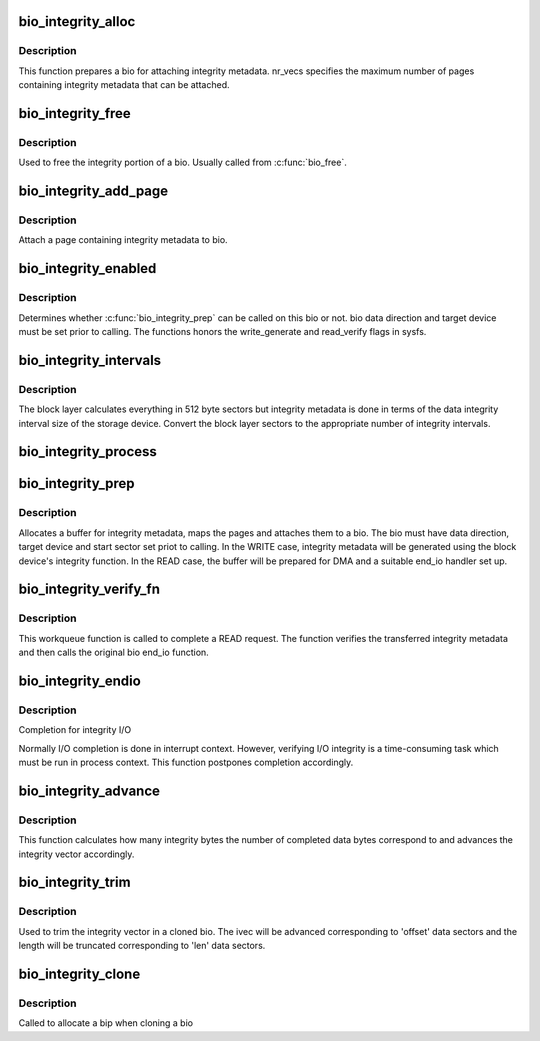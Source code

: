 .. -*- coding: utf-8; mode: rst -*-
.. src-file: block/bio-integrity.c

.. _`bio_integrity_alloc`:

bio_integrity_alloc
===================

.. c:function:: struct bio_integrity_payload *bio_integrity_alloc(struct bio *bio, gfp_t gfp_mask, unsigned int nr_vecs)

    Allocate integrity payload and attach it to bio

    :param struct bio \*bio:
        bio to attach integrity metadata to

    :param gfp_t gfp_mask:
        Memory allocation mask

    :param unsigned int nr_vecs:
        Number of integrity metadata scatter-gather elements

.. _`bio_integrity_alloc.description`:

Description
-----------

This function prepares a bio for attaching integrity
metadata.  nr_vecs specifies the maximum number of pages containing
integrity metadata that can be attached.

.. _`bio_integrity_free`:

bio_integrity_free
==================

.. c:function:: void bio_integrity_free(struct bio *bio)

    Free bio integrity payload

    :param struct bio \*bio:
        bio containing bip to be freed

.. _`bio_integrity_free.description`:

Description
-----------

Used to free the integrity portion of a bio. Usually
called from \ :c:func:`bio_free`\ .

.. _`bio_integrity_add_page`:

bio_integrity_add_page
======================

.. c:function:: int bio_integrity_add_page(struct bio *bio, struct page *page, unsigned int len, unsigned int offset)

    Attach integrity metadata

    :param struct bio \*bio:
        bio to update

    :param struct page \*page:
        page containing integrity metadata

    :param unsigned int len:
        number of bytes of integrity metadata in page

    :param unsigned int offset:
        start offset within page

.. _`bio_integrity_add_page.description`:

Description
-----------

Attach a page containing integrity metadata to bio.

.. _`bio_integrity_enabled`:

bio_integrity_enabled
=====================

.. c:function:: bool bio_integrity_enabled(struct bio *bio)

    Check whether integrity can be passed

    :param struct bio \*bio:
        bio to check

.. _`bio_integrity_enabled.description`:

Description
-----------

Determines whether \ :c:func:`bio_integrity_prep`\  can be called
on this bio or not.  bio data direction and target device must be
set prior to calling.  The functions honors the write_generate and
read_verify flags in sysfs.

.. _`bio_integrity_intervals`:

bio_integrity_intervals
=======================

.. c:function:: unsigned int bio_integrity_intervals(struct blk_integrity *bi, unsigned int sectors)

    Return number of integrity intervals for a bio

    :param struct blk_integrity \*bi:
        blk_integrity profile for device

    :param unsigned int sectors:
        Size of the bio in 512-byte sectors

.. _`bio_integrity_intervals.description`:

Description
-----------

The block layer calculates everything in 512 byte
sectors but integrity metadata is done in terms of the data integrity
interval size of the storage device.  Convert the block layer sectors
to the appropriate number of integrity intervals.

.. _`bio_integrity_process`:

bio_integrity_process
=====================

.. c:function:: int bio_integrity_process(struct bio *bio, integrity_processing_fn *proc_fn)

    Process integrity metadata for a bio

    :param struct bio \*bio:
        bio to generate/verify integrity metadata for

    :param integrity_processing_fn \*proc_fn:
        Pointer to the relevant processing function

.. _`bio_integrity_prep`:

bio_integrity_prep
==================

.. c:function:: int bio_integrity_prep(struct bio *bio)

    Prepare bio for integrity I/O

    :param struct bio \*bio:
        bio to prepare

.. _`bio_integrity_prep.description`:

Description
-----------

Allocates a buffer for integrity metadata, maps the
pages and attaches them to a bio.  The bio must have data
direction, target device and start sector set priot to calling.  In
the WRITE case, integrity metadata will be generated using the
block device's integrity function.  In the READ case, the buffer
will be prepared for DMA and a suitable end_io handler set up.

.. _`bio_integrity_verify_fn`:

bio_integrity_verify_fn
=======================

.. c:function:: void bio_integrity_verify_fn(struct work_struct *work)

    Integrity I/O completion worker

    :param struct work_struct \*work:
        Work struct stored in bio to be verified

.. _`bio_integrity_verify_fn.description`:

Description
-----------

This workqueue function is called to complete a READ
request.  The function verifies the transferred integrity metadata
and then calls the original bio end_io function.

.. _`bio_integrity_endio`:

bio_integrity_endio
===================

.. c:function:: void bio_integrity_endio(struct bio *bio)

    Integrity I/O completion function

    :param struct bio \*bio:
        Protected bio

.. _`bio_integrity_endio.description`:

Description
-----------

Completion for integrity I/O

Normally I/O completion is done in interrupt context.  However,
verifying I/O integrity is a time-consuming task which must be run
in process context.  This function postpones completion
accordingly.

.. _`bio_integrity_advance`:

bio_integrity_advance
=====================

.. c:function:: void bio_integrity_advance(struct bio *bio, unsigned int bytes_done)

    Advance integrity vector

    :param struct bio \*bio:
        bio whose integrity vector to update

    :param unsigned int bytes_done:
        number of data bytes that have been completed

.. _`bio_integrity_advance.description`:

Description
-----------

This function calculates how many integrity bytes the
number of completed data bytes correspond to and advances the
integrity vector accordingly.

.. _`bio_integrity_trim`:

bio_integrity_trim
==================

.. c:function:: void bio_integrity_trim(struct bio *bio, unsigned int offset, unsigned int sectors)

    Trim integrity vector

    :param struct bio \*bio:
        bio whose integrity vector to update

    :param unsigned int offset:
        offset to first data sector

    :param unsigned int sectors:
        number of data sectors

.. _`bio_integrity_trim.description`:

Description
-----------

Used to trim the integrity vector in a cloned bio.
The ivec will be advanced corresponding to 'offset' data sectors
and the length will be truncated corresponding to 'len' data
sectors.

.. _`bio_integrity_clone`:

bio_integrity_clone
===================

.. c:function:: int bio_integrity_clone(struct bio *bio, struct bio *bio_src, gfp_t gfp_mask)

    Callback for cloning bios with integrity metadata

    :param struct bio \*bio:
        New bio

    :param struct bio \*bio_src:
        Original bio

    :param gfp_t gfp_mask:
        Memory allocation mask

.. _`bio_integrity_clone.description`:

Description
-----------

Called to allocate a bip when cloning a bio

.. This file was automatic generated / don't edit.

